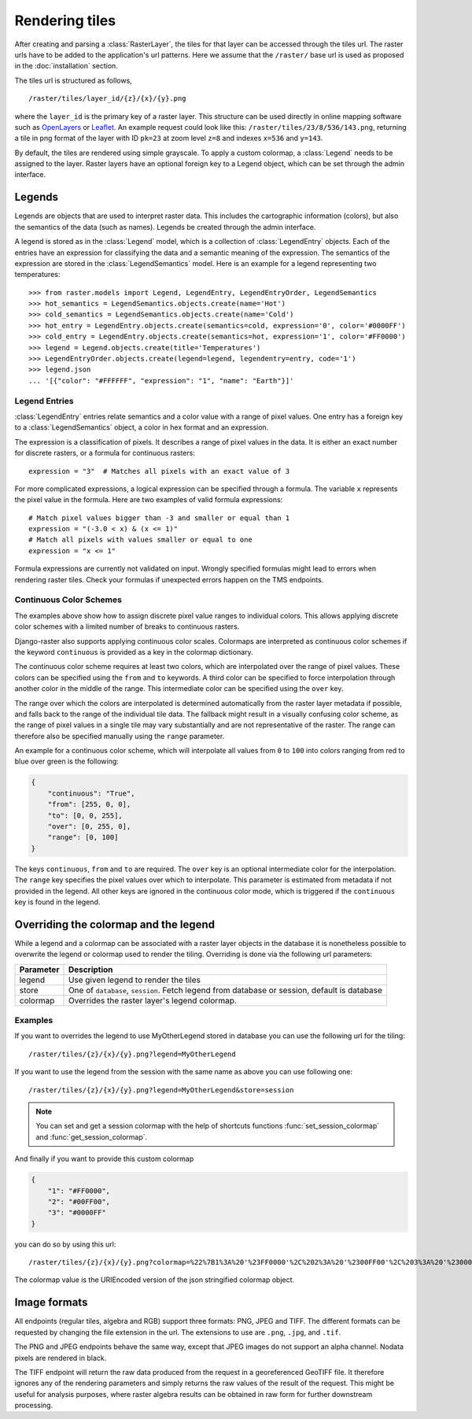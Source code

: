 ===============
Rendering tiles
===============
After creating and parsing a :class:`RasterLayer`, the tiles for that layer can
be accessed through the tiles url. The raster urls have to be added to the
application's url patterns. Here we assume that the ``/raster/`` base url is used
as proposed in the :doc:`installation` section.

The tiles url is structured as follows,

::

    /raster/tiles/layer_id/{z}/{x}/{y}.png

where the ``layer_id`` is the primary key of a raster layer. This structure can be
used directly in online mapping software such as `OpenLayers`__ or `Leaflet`__. An
example request could look like this: ``/raster/tiles/23/8/536/143.png``,
returning a tile in png format of the layer with ID ``pk=23`` at zoom level
``z=8`` and indexes ``x=536`` and ``y=143``.

__ http://openlayers.org/
__ http://leafletjs.com/

By default, the tiles are rendered using simple grayscale. To apply a custom
colormap, a  :class:`Legend` needs to be assigned to the layer. Raster layers
have an optional foreign key to a Legend object, which can be set through the
admin interface.

Legends
-------
Legends are objects that are used to interpret raster data. This includes
the cartographic information (colors), but also the semantics of the data
(such as names). Legends be created through the admin interface.

A legend is stored as in the :class:`Legend` model, which is a collection
of :class:`LegendEntry` objects. Each of the entries have an expression for
classifying the data and a semantic meaning of the expression. The semantics
of the expression are stored in the :class:`LegendSemantics` model. Here is
an example for a legend representing two temperatures::

    >>> from raster.models import Legend, LegendEntry, LegendEntryOrder, LegendSemantics
    >>> hot_semantics = LegendSemantics.objects.create(name='Hot')
    >>> cold_semantics = LegendSemantics.objects.create(name='Cold')
    >>> hot_entry = LegendEntry.objects.create(semantics=cold, expression='0', color='#0000FF')
    >>> cold_entry = LegendEntry.objects.create(semantics=hot, expression='1', color='#FF0000')
    >>> legend = Legend.objects.create(title='Temperatures')
    >>> LegendEntryOrder.objects.create(legend=legend, legendentry=entry, code='1')
    >>> legend.json
    ... '[{"color": "#FFFFFF", "expression": "1", "name": "Earth"}]'

Legend Entries
^^^^^^^^^^^^^^
:class:`LegendEntry` entries relate semantics and a color value with a range
of pixel values. One entry has a foreign key to a :class:`LegendSemantics`
object, a color in hex format and an expression.

The expression is a classification of pixels. It describes a range of pixel
values in the data. It is either an exact number for discrete rasters, or a
formula for continuous rasters::

    expression = "3"  # Matches all pixels with an exact value of 3

For more complicated expressions, a logical expression can be specified through
a formula. The variable ``x`` represents the pixel value in the formula. Here
are two examples of valid formula expressions::

    # Match pixel values bigger than -3 and smaller or equal than 1
    expression = "(-3.0 < x) & (x <= 1)"
    # Match all pixels with values smaller or equal to one
    expression = "x <= 1"

Formula expressions are currently not validated on input. Wrongly specified
formulas might lead to errors when rendering raster tiles. Check your formulas
if unexpected errors happen on the TMS endpoints.

Continuous Color Schemes
^^^^^^^^^^^^^^^^^^^^^^^^
The examples above show how to assign discrete pixel value ranges to individual
colors. This allows applying discrete color schemes with a limited number of
breaks to continuous rasters.

Django-raster also supports applying continuous color scales. Colormaps are
interpreted as continuous color schemes if the keyword ``continuous``
is provided as a key in the colormap dictionary.

The continuous color scheme requires at least two colors, which are
interpolated over the range of pixel values. These colors can be specified
using the ``from`` and ``to`` keywords. A third color can be specified to
force interpolation through another color in the middle of the range. This
intermediate color can be specified using the ``over`` key.

The range over which the colors are interpolated is determined automatically
from the raster layer metadata if possible, and falls back to the range of
the individual tile data. The fallback might result in a visually confusing
color scheme, as the range of pixel values in a single tile may vary
substantially and are not representative of the raster. The range can
therefore also be specified manually using the ``range`` parameter.

An example for a continuous color scheme, which will interpolate all values
from ``0`` to ``100`` into colors ranging from red to blue over green is
the following:

.. code-block:: json

    {
        "continuous": "True",
        "from": [255, 0, 0],
        "to": [0, 0, 255],
        "over": [0, 255, 0],
        "range": [0, 100]
    }

The keys ``continuous``, ``from`` and ``to`` are required. The ``over``
key is an optional intermediate color for the interpolation. The ``range``
key specifies the pixel values over which to interpolate. This parameter
is estimated from metadata if not provided in the legend. All other keys
are ignored in the continuous color mode, which is triggered if the
``continuous`` key is found in the legend.

Overriding the colormap and the legend
---------------------------------------

While a legend and a colormap can be associated with a raster layer objects in
the database it is nonetheless possible to overwrite the legend or colormap
used to render the tiling. Overriding is done via the following url
parameters:

+----------+----------------------------------------------------------------------------------------------+
| Parameter| Description                                                                                  |
+==========+==============================================================================================+
| legend   | Use given legend to render the tiles                                                         |
+----------+----------------------------------------------------------------------------------------------+
| store    | One of ``database``, ``session``. Fetch legend from database or session, default is database |
+----------+----------------------------------------------------------------------------------------------+
| colormap | Overrides the raster layer's legend colormap.                                                |
+----------+----------------------------------------------------------------------------------------------+

Examples
^^^^^^^^

If you want to overrides the legend to use MyOtherLegend stored in database you
can use the following url for the tiling:

::

    /raster/tiles/{z}/{x}/{y}.png?legend=MyOtherLegend

If you want to use the legend from the session with the same name as above you
can use following one:

::

    /raster/tiles/{z}/{x}/{y}.png?legend=MyOtherLegend&store=session

.. note::

    You can set and get a session colormap with the help of shortcuts functions
    :func:`set_session_colormap` and :func:`get_session_colormap`.

And finally if you want to provide this custom colormap

.. code-block:: json

    {
        "1": "#FF0000",
        "2": "#00FF00",
        "3": "#0000FF"
    }

you can do so by using this url:

::

    /raster/tiles/{z}/{x}/{y}.png?colormap=%22%7B1%3A%20'%23FF0000'%2C%202%3A%20'%2300FF00'%2C%203%3A%20'%230000FF'%7D%22

The colormap value is the URIEncoded version of the json stringified colormap object.

Image formats
-------------
All endpoints (regular tiles, algebra and RGB) support three formats: PNG, JPEG
and TIFF. The different formats can be requested by changing the file extension
in the url. The extensions to use are ``.png``, ``.jpg``, and ``.tif``.

The PNG and JPEG endpoints behave the same way, except that JPEG images do not
support an alpha channel. Nodata pixels are rendered in black.

The TIFF endpoint will return the raw data produced from the request in a
georeferenced GeoTIFF file. It therefore ignores any of the rendering parameters
and simply returns the raw values of the result of the request. This might be
useful for analysis purposes, where raster algebra results can be obtained in
raw form for further downstream processing.
